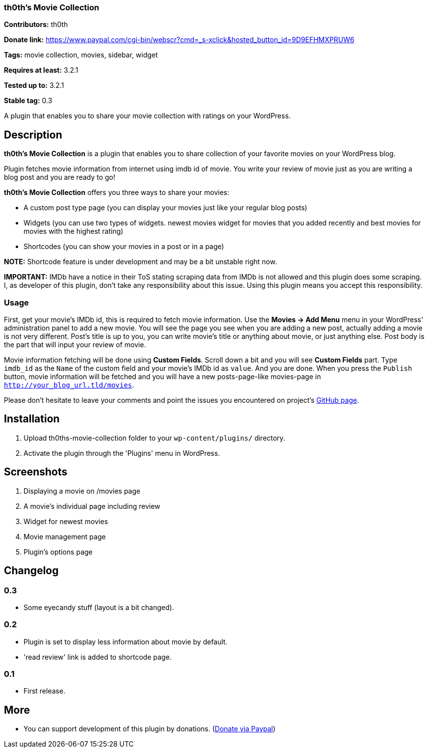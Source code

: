 === th0th's Movie Collection ===

**Contributors:** th0th

**Donate link:** https://www.paypal.com/cgi-bin/webscr?cmd=_s-xclick&hosted_button_id=9D9EFHMXPRUW6

**Tags:** movie collection, movies, sidebar, widget

**Requires at least:** 3.2.1

**Tested up to:** 3.2.1

**Stable tag:** 0.3

A plugin that enables you to share your movie collection with ratings on your WordPress.

== Description ==

**th0th's Movie Collection** is a plugin that enables you to share collection of your favorite movies on your WordPress blog.

Plugin fetches movie information from internet using imdb id of movie. You write your review of movie just as you are writing a blog post and you are ready to go!

**th0th's Movie Collection** offers you three ways to share your movies:

* A custom post type page (you can display your movies just like your regular blog posts)
* Widgets (you can use two types of widgets. newest movies widget for movies that you added recently and best movies for movies with the highest rating)
* Shortcodes (you can show your movies in a post or in a page)

**NOTE:** Shortcode feature is under development and may be a bit unstable right now.

**IMPORTANT:** IMDb have a notice in their ToS stating scraping data from IMDb is not allowed and this plugin does some scraping. I, as developer of this plugin, don't take any responsibility about this issue. Using this plugin means you accept this responsibility.

=== Usage ===

First, get your movie's IMDb id, this is required to fetch movie information. Use the *Movies -> Add Menu* menu in your WordPress' administration panel to add a new movie. You will see the page you see when you are adding a new post, actually adding a movie is not very different. Post's title is up to you, you can write movie's title or anything about movie, or just anything else. Post body is the part that will input your review of movie.

Movie information fetching will be done using *Custom Fields*. Scroll down a bit and you will see *Custom Fields* part. Type `imdb_id` as the `Name` of the custom field and your movie's IMDb id as `value`. And you are done. When you press the `Publish` button, movie information will be fetched and you will have a new posts-page-like movies-page in `http://your_blog_url.tld/movies`.

Please don't hesitate to leave your comments and point the issues you encountered on project's https://github.com/th0th/th0ths-movie-collection[GitHub page].

== Installation ==

1. Upload th0ths-movie-collection folder to your `wp-content/plugins/` directory.
2. Activate the plugin through the 'Plugins' menu in WordPress.

== Screenshots ==

1. Displaying a movie on /movies page
2. A movie's individual page including review
3. Widget for newest movies
4. Movie management page
5. Plugin's options page

== Changelog ==

=== 0.3 ===
* Some eyecandy stuff (layout is a bit changed).

=== 0.2 ===
* Plugin is set to display less information about movie by default.
* 'read review' link is added to shortcode page.

=== 0.1 ===
* First release.

== More ==
* You can support development of this plugin by donations. (https://www.paypal.com/cgi-bin/webscr?cmd=_s-xclick&hosted_button_id=9D9EFHMXPRUW6[Donate via Paypal])
